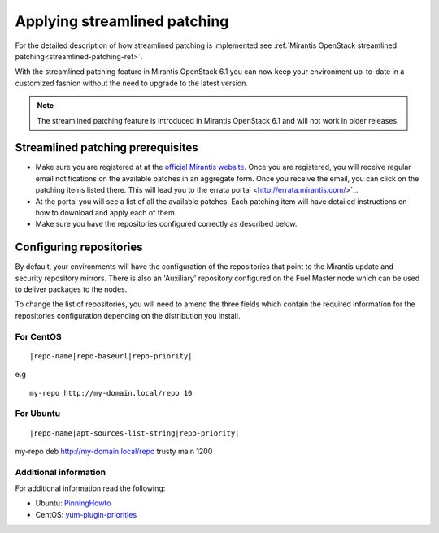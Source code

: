 .. _streamlined-patching-ops:

Applying streamlined patching
=============================

For the detailed description of how streamlined patching is implemented
see :ref:`Mirantis OpenStack streamlined patching<streamlined-patching-ref>`.

With the streamlined patching feature in Mirantis OpenStack 6.1 you can
now keep your environment up-to-date in a customized fashion without
the need to upgrade to the latest version.

.. note::
   The streamlined patching feature is introduced in
   Mirantis OpenStack 6.1 and will not work in older releases.

Streamlined patching prerequisites
----------------------------------

* Make sure you are registered at at the `official Mirantis website <https://www.mirantis.com/>`_.
  Once you are registered, you will receive regular email notifications
  on the available patches in an aggregate form. Once you receive the email,
  you can click on the patching items listed there. This will lead you to
  the errata portal <http://errata.mirantis.com/>`_.

* At the portal you will see a list of all the available patches.
  Each patching item will have detailed instructions on how to
  download and apply each of them.

* Make sure you have the repositories configured correctly as
  described below.

Configuring repositories
------------------------

By default, your environments will have the configuration of the
repositories that point to the Mirantis update and security
repository mirrors. There is also an 'Auxiliary' repository configured
on the Fuel Master node which can be used to deliver packages
to the nodes.

To change the list of repositories, you will need to
amend the three fields which contain the required information
for the repositories configuration depending on the
distribution you install.

For CentOS
++++++++++

::

  |repo-name|repo-baseurl|repo-priority|

e.g

::

  my-repo http://my-domain.local/repo 10 

For Ubuntu
++++++++++

::

  |repo-name|apt-sources-list-string|repo-priority|

my-repo deb http://my-domain.local/repo trusty main 1200

Additional information
++++++++++++++++++++++

For additional information read the following:

* Ubuntu: `PinningHowto <https://help.ubuntu.com/community/PinningHowto>`_
* CentOS: `yum-plugin-priorities <http://wiki.centos.org/PackageManagement/Yum/Priorities>`_
